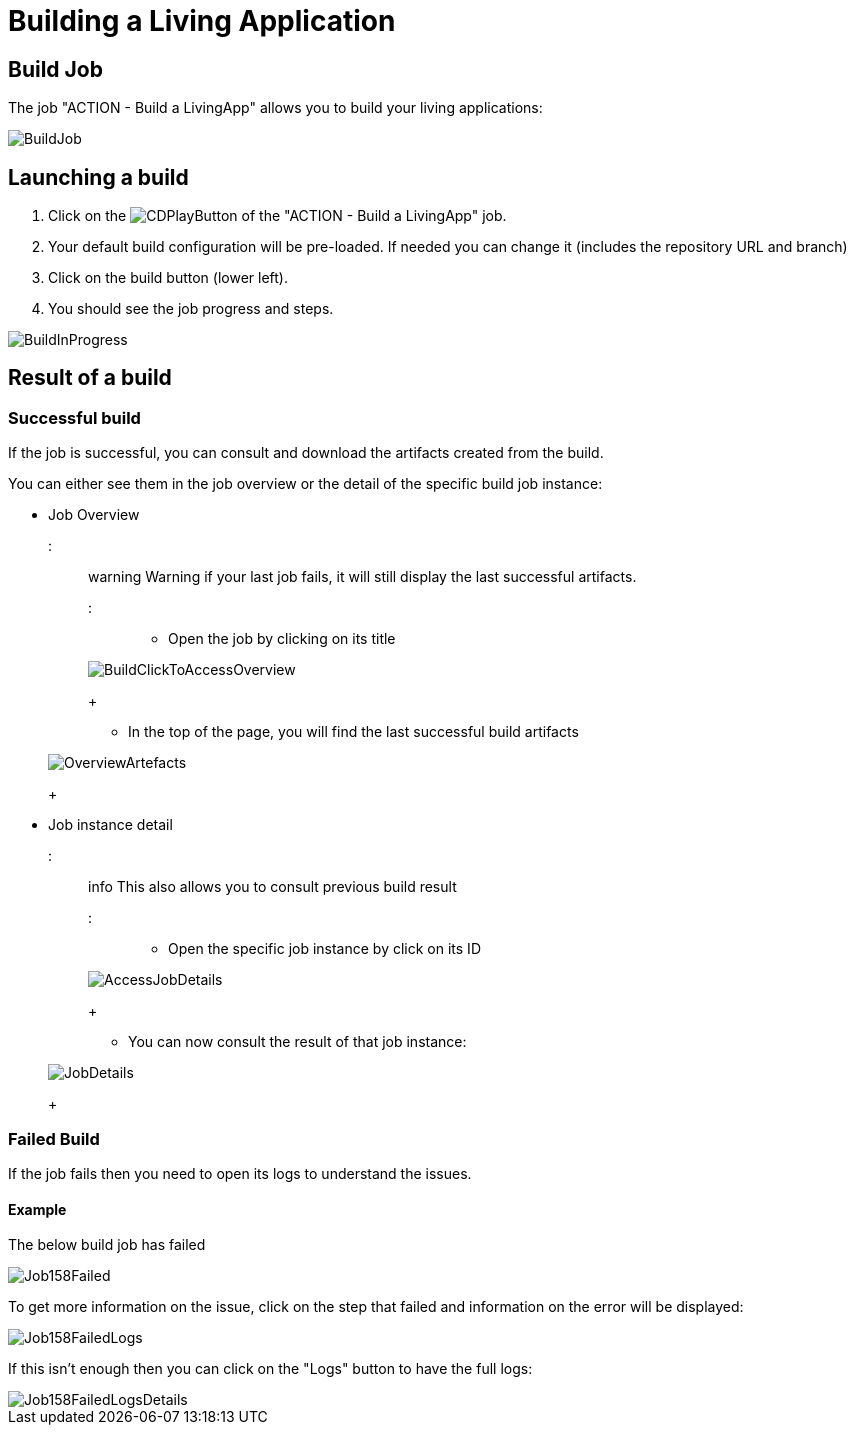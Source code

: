 = Building a Living Application

== Build Job

The job "ACTION - Build a LivingApp" allows you to build your living applications:

image::cloud/images/master/BuildJob.png[]

// [BuildJob](images/BuildJob.png)

== Launching a build

. Click on the image:images/JenkinsPlayButton.png[CDPlayButton] of the "ACTION - Build a LivingApp" job.
. Your default build configuration will be pre-loaded. If needed you can change it (includes the repository URL and branch)
. Click on the build button (lower left).
. You should see the job progress and steps.

image::cloud/images/master/BuildInProgress.png[]

// [BuildJobInProgress](images/BuildInProgress.png)

== Result of a build

=== Successful build

If the job is successful, you can consult and download the artifacts created from the build.

You can either see them in the job overview or the detail of the specific build job instance:

* Job Overview
::: warning
Warning if your last job fails, it will still display the last successful artifacts.
:::
 ** Open the job by clicking on its title

+
image::cloud/images/master/BuildClickToAccessOverview.png[]
+
// [BuildClickToAccessOverview](images/BuildClickToAccessOverview.png)
 ** In the top of the page, you will find the last successful build artifacts

+
image::cloud/images/master/OverviewArtefacts.png[]
+
// [OverviewArtefacts](images/OverviewArtefacts.png)
* Job instance detail
 ::: info
 This also allows you to consult previous build result
 :::
 ** Open the specific job instance by click on its ID

+
image::cloud/images/master/AccessJobDetails.png[]
+
// [AccessJobDetails](images/AccessJobDetails.png)
 ** You can now consult the result of that job instance:

+
image::cloud/images/master/JobDetails.png[]
+
// [AccessJobDetails](images/JobDetails.png)

=== Failed Build

If the job fails then you need to open its logs to understand the issues.

==== Example

The below build job has failed

image::cloud/images/master/Job158Failed.png[]

// [Job158Failed](images/Job158Failed.png)

To get more information on the issue, click on the step that failed and information on the error will be displayed:

image::cloud/images/master/Job158FailedLogs.png[]

// [Job158FailedLogs](images/Job158FailedLogs.png)

If this isn't enough then you can click on the "Logs" button to have the full logs:

image::cloud/images/master/Job158FailedLogsDetails.png[]

// [Job158FailedLogsDetails](images/Job158FailedLogsDetails.png)
